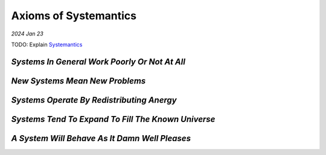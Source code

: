 .. _systemantics:

======================
Axioms of Systemantics
======================

*2024 Jan 23*

TODO: Explain `Systemantics <https://en.wikipedia.org/wiki/Systemantics>`__

----------------------------------------------
*Systems In General Work Poorly Or Not At All*
----------------------------------------------

-------------------------------
*New Systems Mean New Problems*
-------------------------------

------------------------------------------
*Systems Operate By Redistributing Anergy*
------------------------------------------

---------------------------------------------------
*Systems Tend To Expand To Fill The Known Universe*
---------------------------------------------------

----------------------------------------------
*A System Will Behave As It Damn Well Pleases*
----------------------------------------------
